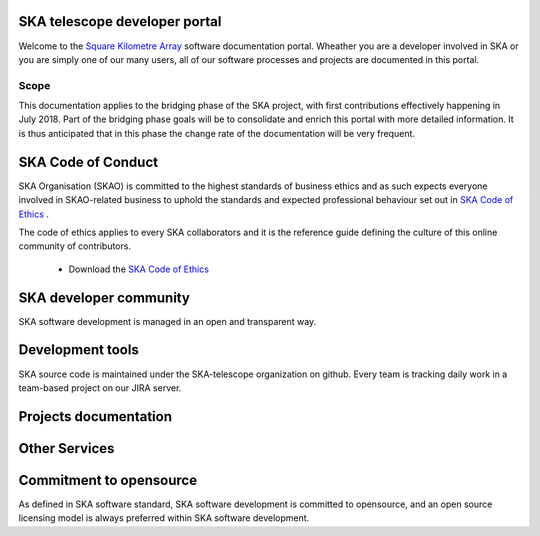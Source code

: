 .. developer.skatelescope.org documentation master file, created by
   sphinx-quickstart on Wed Dec 13 11:59:38 2017.
   You can adapt this file completely to your liking, but it should at least
   contain the root `toctree` directive.

SKA telescope developer portal
------------------------------

Welcome to the `Square Kilometre Array <http://www.skatelescope.org>`_ software 
documentation portal. Wheather you are a developer involved in SKA or you are 
simply one of our many users, all of our software processes and projects are 
documented in this portal.

Scope
=====

This documentation applies to the bridging phase of the SKA project, with first
contributions effectively happening in July 2018. 
Part of the bridging phase goals will be to consolidate and enrich this portal 
with more detailed information. It is thus anticipated that in this phase 
the change rate of the documentation will be very frequent.

SKA Code of Conduct
-------------------

SKA Organisation (SKAO) is committed to the highest standards of business 
ethics and as such expects everyone involved in SKAO-related business to 
uphold the standards and expected professional behaviour set out in 
`SKA Code of Ethics <https://www.skatelescope.org/code-of-ethics/>`_ .

The code of ethics applies to every SKA collaborators and it is the 
reference guide defining the culture of this online community of contributors.

  * Download the `SKA Code of Ethics 
    <http://www.skatelescope.org/wp-content/uploads/2017/12/SKAO_Code_of_Ethics_Nov17.pdf>`_  

SKA developer community
-----------------------

SKA software development is managed in an open and transparent way. 

.. todo::
   - Getting started into our community
   - SAFe process implementation
   - Decision making process
   - Community forum

Development tools
-----------------

SKA source code is maintained under the SKA-telescope organization on github. 
Every team is tracking daily work in a team-based project on our JIRA server.

.. todo::
   - Github organisation
   - Create a new project
   - Link to issue tracker

Projects documentation
----------------------

.. todo::
   - List of projects documented on this portal
   - Documenting your project

Other Services
--------------

.. todo::
   - CI and testing environments
   - Docker image registry
   - Static files repository

Commitment to opensource
------------------------

As defined in SKA software standard, SKA software development is committed to opensource,
and an open source licensing model is always preferred within SKA software development.

.. todo::
   - Licensing your project
   - Committment to opensource
   - Exceptions

